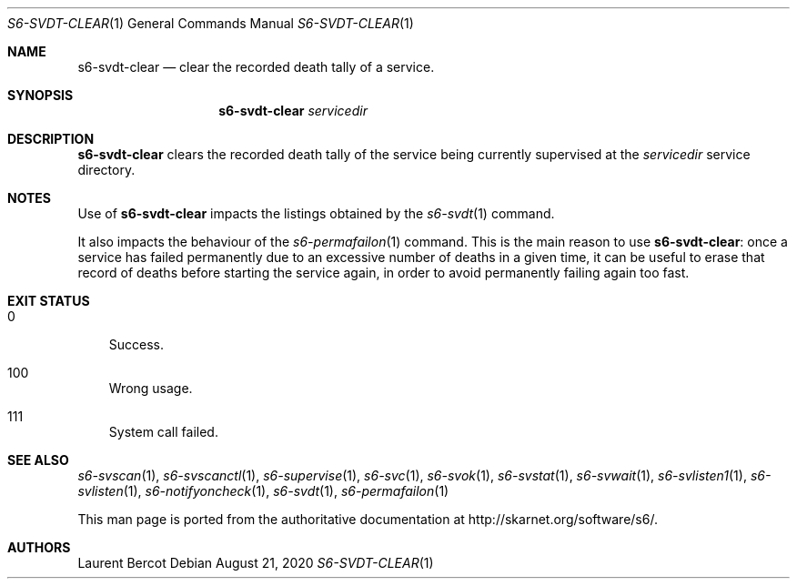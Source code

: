 .Dd August 21, 2020
.Dt S6-SVDT-CLEAR 1
.Os
.Sh NAME
.Nm s6-svdt-clear
.Nd clear the recorded death tally of a service.
.Sh SYNOPSIS
.Nm
.Ar servicedir
.Sh DESCRIPTION
.Nm
clears the recorded death tally of the service being currently
supervised at the
.Ar servicedir
service directory.
.Sh NOTES
Use of
.Nm
impacts the listings obtained by the
.Xr s6-svdt 1
command.
.Pp
It also impacts the behaviour of the
.Xr s6-permafailon 1
command. This is the main reason to use
.Nm :
once a service has failed permanently due to an excessive number of
deaths in a given time, it can be useful to erase that record of
deaths before starting the service again, in order to avoid
permanently failing again too fast.
.Sh EXIT STATUS
.Bl -tag -width x
.It 0
Success.
.It 100
Wrong usage.
.It 111
System call failed.
.El
.Sh SEE ALSO
.Xr s6-svscan 1 ,
.Xr s6-svscanctl 1 ,
.Xr s6-supervise 1 ,
.Xr s6-svc 1 ,
.Xr s6-svok 1 ,
.Xr s6-svstat 1 ,
.Xr s6-svwait 1 ,
.Xr s6-svlisten1 1 ,
.Xr s6-svlisten 1 ,
.Xr s6-notifyoncheck 1 ,
.Xr s6-svdt 1 ,
.Xr s6-permafailon 1
.Pp
This man page is ported from the authoritative documentation at
.Lk http://skarnet.org/software/s6/ .
.Sh AUTHORS
.An Laurent Bercot
